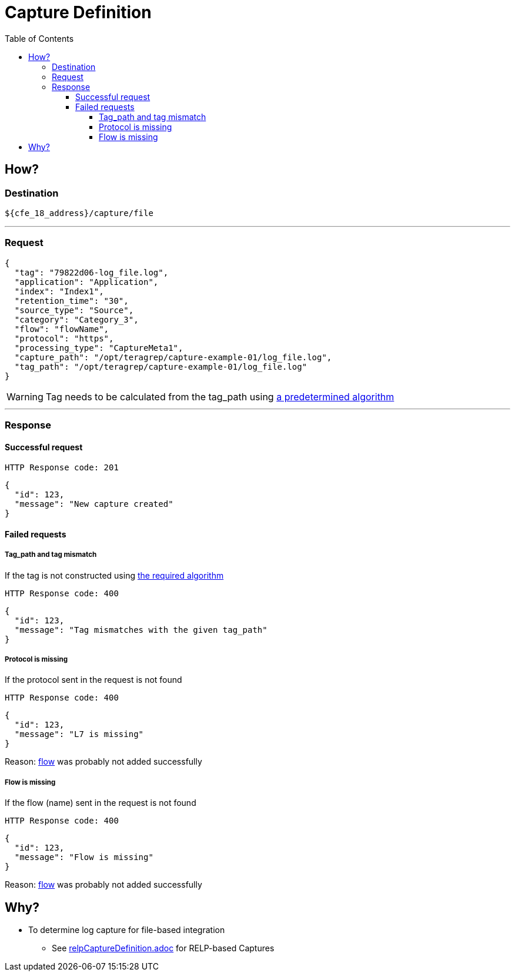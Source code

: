 ////
Integration main data management for Teragrep
Copyright (C) 2025 Suomen Kanuuna Oy

This program is free software: you can redistribute it and/or modify
it under the terms of the GNU Affero General Public License as published by
the Free Software Foundation, either version 3 of the License, or
(at your option) any later version.

This program is distributed in the hope that it will be useful,
but WITHOUT ANY WARRANTY; without even the implied warranty of
MERCHANTABILITY or FITNESS FOR A PARTICULAR PURPOSE. See the GNU Affero
General Public License for more details.

You should have received a copy of the GNU Affero General Public License along with this program. If not, see <https://github.com/teragrep/teragrep/blob/main/LICENSE>.

Additional permission under GNU Affero General Public License version 3
section 7

If you modify this Program, or any covered work, by linking or combining it
with other code, such other code is not for that reason alone subject to any
of the requirements of the GNU Affero GPL version 3 as long as this Program
is the same Program as licensed from Suomen Kanuuna Oy without any additional modifications.

Supplemented terms under GNU Affero General Public License version 3
section 7

Origin of the software must be attributed to Suomen Kanuuna Oy. Any modified
versions must be marked as "Modified version of" The Program.

Names of the licensors and authors may not be used for publicity purposes.

No rights are granted for use of trade names, trademarks, or service marks
which are in The Program if any.

Licensee must indemnify licensors and authors for any liability that these
contractual assumptions impose on licensors and authors.

To the extent this program is licensed as part of the Commercial versions of
Teragrep, the applicable Commercial License may apply to this file if you as
a licensee so wish it.
////

= Capture Definition
:toc:
:toclevels: 4
:icons: font

== How?

=== Destination
[source]
----
${cfe_18_address}/capture/file
----
'''

=== Request

[source,json]
----
{
  "tag": "79822d06-log_file.log",
  "application": "Application",
  "index": "Index1",
  "retention_time": "30",
  "source_type": "Source",
  "category": "Category_3",
  "flow": "flowName",
  "protocol": "https",
  "processing_type": "CaptureMeta1",
  "capture_path": "/opt/teragrep/capture-example-01/log_file.log",
  "tag_path": "/opt/teragrep/capture-example-01/log_file.log"
}
----
WARNING: Tag needs to be calculated from the tag_path using link:tag.adoc[a predetermined algorithm]

'''

=== Response
==== Successful request
....
HTTP Response code: 201
....
[source,json]
----
{
  "id": 123,
  "message": "New capture created"
}
----

==== Failed requests
===== Tag_path and tag mismatch
If the tag is not constructed using link:tag.adoc[the required algorithm]
....
HTTP Response code: 400
....
[source,json]
----
{
  "id": 123,
  "message": "Tag mismatches with the given tag_path"
}
----

===== Protocol is missing
If the protocol sent in the request is not found
....
HTTP Response code: 400
....
[source,json]
----
{
  "id": 123,
  "message": "L7 is missing"
}
----
Reason: link:../flow.adoc[flow] was probably not added successfully

===== Flow is missing
If the flow (name) sent in the request is not found
....
HTTP Response code: 400
....
[source,json]
----
{
  "id": 123,
  "message": "Flow is missing"
}
----
Reason: link:../flow.adoc[flow] was probably not added successfully

== Why?
* To determine log capture for file-based integration
** See link:relpCaptureDefinition.adoc[relpCaptureDefinition.adoc] for RELP-based Captures

